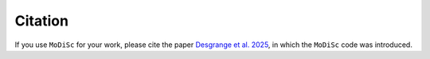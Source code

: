 Citation
--------

If you use ``MoDiSc`` for your work, please cite the paper `Desgrange et al. 2025 <https://ui.adsabs.harvard.edu/abs/arXiv:2504.15352>`_, in which the ``MoDiSc`` code was introduced.
